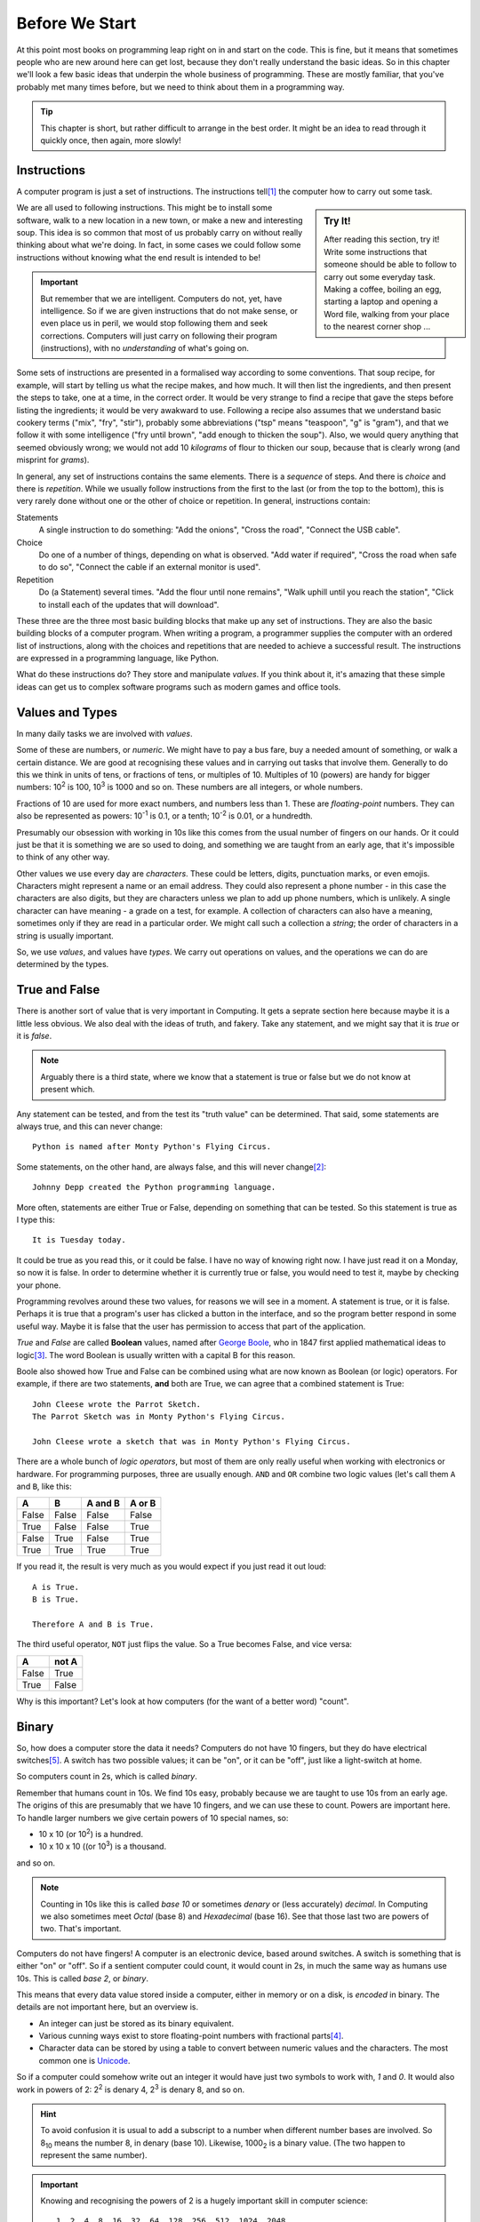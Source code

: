 ===============
Before We Start
===============

At this point most books on programming leap right on in and start on the code. This is fine, but it means that sometimes people who are new around here can get lost, because they don't really understand the basic ideas. So in this chapter we'll look a few basic ideas that underpin the whole business of programming. These are mostly familiar, that you've probably met many times before, but we need to think about them in a programming way.

.. tip::

    This chapter is short, but rather difficult to arrange in the best order. It might be an idea to read through it quickly once, then again, more slowly!

Instructions
============

A computer program is just a set of instructions. The instructions tell\ [#tell]_ the computer how to carry out some task.

.. sidebar:: Try It!

    After reading this section, try it! Write some instructions that someone should be able to follow to carry out
    some everyday task. Making a coffee, boiling an egg, starting a laptop and opening a Word file, walking from your place to the nearest corner shop ...

We are all used to following instructions. This might be to install some software, walk to a new location in a new town, or make a new and interesting soup. This idea is so common that most of us probably carry on without really thinking about what we're doing. In fact, in some cases we could follow some instructions without knowing what the end result is intended to be!

.. important::

    But remember that we are intelligent. Computers do not, yet, have intelligence. So if we are given instructions that do not make sense, or even place us in peril, we would stop following them and seek corrections. Computers will just carry on following their program (instructions), with no *understanding* of what's going on.

Some sets of instructions are presented in a formalised way according to some conventions. That soup recipe, for example, will start by telling us what the recipe makes, and how much. It will then list the ingredients, and then present the steps to take, one at a time, in the correct order. It would be very strange to find a recipe that gave the steps before listing the ingredients; it would be very awakward to use. Following a recipe also assumes that we understand basic cookery terms ("mix", "fry", "stir"), probably some abbreviations ("tsp" means "teaspoon", "g" is "gram"), and that we follow it with some intelligence ("fry until brown", "add enough to thicken the soup"). Also, we would query anything that seemed obviously wrong; we would not add 10 *kilograms* of flour to thicken our soup, because that is clearly wrong (and misprint for *grams*).

In general, any set of instructions contains the same elements. There is a *sequence* of steps. And there is *choice* and there is *repetition*. While we usually follow instructions from the first to the last (or from the top to the bottom), this is very rarely done without one or the other of choice or repetition. In general, instructions contain:

Statements
    A single instruction to do something: "Add the onions", "Cross the road", "Connect the USB cable".
Choice
    Do one of a number of things, depending on what is observed. "Add water if required", "Cross the road when safe to do so", "Connect the cable if an external monitor is used".
Repetition
    Do (a Statement) several times. "Add the flour until none remains", "Walk uphill until you reach the station", "Click to install each of the updates that will download".

These three are the three most basic building blocks that make up any set of instructions. They are also the basic building blocks of a computer program. When writing a program, a programmer supplies the computer with an ordered list of instructions, along with the choices and repetitions that are needed to achieve a successful result. The instructions are expressed in a programming language, like Python.

What do these instructions do? They store and manipulate *values*. If you think about it, it's amazing that these simple ideas can get us to complex software programs such as modern games and office tools.

Values and Types
================

In many daily tasks we are involved with *values*.

Some of these are numbers, or *numeric*. We might have to pay a bus fare, buy a needed amount of something, or walk a certain distance. We are good at recognising these values and in carrying out tasks that involve them. Generally to do this we think in units of tens, or fractions of tens, or multiples of 10. Multiples of 10 (powers) are handy for bigger numbers: 10\ :sup:`2` is 100, 10\ :sup:`3` is 1000 and so on. These numbers are all integers, or whole numbers.

Fractions of 10 are used for more exact numbers, and numbers less than 1. These are *floating-point* numbers. They can also be represented as powers: 10\ :sup:`-1` is 0.1, or a tenth; 10\ :sup:`-2` is 0.01, or a hundredth.

Presumably our obsession with working in 10s like this comes from the usual number of fingers on our hands. Or it could just be that it is something we are so used to doing, and something we are taught from an early age, that it's impossible to think of any other way.

Other values we use every day are *characters*. These could be letters, digits, punctuation marks, or even emojis. Characters might represent a name or an email address. They could also represent a phone number - in this case the characters are also digits, but they are characters unless we plan to add up phone numbers, which is unlikely. A single character can have meaning - a grade on a test, for example. A collection of characters can also have a meaning, sometimes only if they are read in a particular order. We might call such a collection a *string*; the order of characters in a string is usually important.

So, we use *values*, and values have *types*. We carry out operations on values, and the operations we can do are determined by the types.

True and False
==============

.. highlight:: none

There is another sort of value that is very important in Computing. It gets a seprate section here because maybe it is a little less obvious. We also deal with the ideas of truth, and fakery. Take any statement, and we might say that it is *true* or it is *false*.

.. note::

    Arguably there is a third state, where we know that a statement is true or false but we do not know at present which.

Any statement can be tested, and from the test its "truth value" can be determined. That said, some statements are always true, and this can never change::

    Python is named after Monty Python's Flying Circus.

Some statements, on the other hand, are always false, and this will never change\ [#guido]_::

    Johnny Depp created the Python programming language.

More often, statements are either True or False, depending on something that can be tested. So this statement is true as I type this::

    It is Tuesday today.

It could be true as you read this, or it could be false. I have no way of knowing right now. I have just read it on a Monday, so now it is false. In order to determine whether it is currently true or false, you would need to test it, maybe by checking your phone.

Programming revolves around these two values, for reasons we will see in a moment. A statement is true, or it is false. Perhaps it is true that a program's user has clicked a button in the interface, and so the program better respond in some useful way. Maybe it is false that the user has permission to access that part of the application.

`True` and `False` are called **Boolean** values, named after `George Boole <https://en.wikipedia.org/wiki/George_Boole>`_, who in 1847 first applied mathematical ideas to logic\ [#bool]_. The word Boolean is usually written with a capital B for this reason.

Boole also showed how True and False can be combined using what are now known as Boolean (or logic) operators. For example, if there are two statements, **and** both are True, we can agree that a combined statement is True::

    John Cleese wrote the Parrot Sketch.
    The Parrot Sketch was in Monty Python's Flying Circus.

    John Cleese wrote a sketch that was in Monty Python's Flying Circus.

.. _truth-tables:

There are a whole bunch of *logic operators*, but most of them are only really useful when working with electronics or hardware. For programming purposes, three are usually enough. ``AND`` and ``OR`` combine two logic values (let's call them ``A`` and ``B``, like this:

=====  =====  =======  ======
  A      B    A and B  A or B
=====  =====  =======  ======
False  False  False    False
True   False  False    True
False  True   False    True
True   True   True     True
=====  =====  =======  ======

If you read it, the result is very much as you would expect if you just read it out loud::

    A is True.
    B is True.

    Therefore A and B is True.

The third useful operator, ``NOT`` just flips the value. So a True becomes False, and vice versa:

===== =====
  A   not A
===== =====
False True
True  False
===== =====

Why is this important? Let's look at how computers (for the want of a better word) "count".

Binary
======

So, how does a computer store the data it needs? Computers do not have 10 fingers, but they do have electrical switches\ [#onoff]_. A switch has two possible values; it can be "on", or it can be "off", just like a light-switch at home.

So computers count in 2s, which is called *binary*.

Remember that humans count in 10s. We find 10s easy, probably because we are taught to use 10s from an early age. The origins of this are presumably that we have 10 fingers, and we can use these to count. Powers are important here. To handle larger numbers we give certain powers of 10 special names, so:

* 10 x 10 (or 10\ :sup:`2`) is a hundred.
* 10 x 10 x 10 ((or 10\ :sup:`3`) is a thousand.

and so on.

.. note::

    Counting in 10s like this is called *base 10* or sometimes *denary* or (less accurately) *decimal*. In Computing we also sometimes meet *Octal* (base 8) and *Hexadecimal* (base 16). See that those last two are powers of two. That's important.

Computers do not have fingers! A computer is an electronic device, based around switches. A switch is something that is either "on" or "off". So if a sentient computer could count, it would count in 2s, in much the same way as humans use 10s. This is called *base 2*, or *binary*.

This means that every data value stored inside a computer, either in memory or on a disk, is *encoded* in binary. The details are not important here, but an overview is.

* An integer can just be stored as its binary equivalent.
* Various cunning ways exist to store floating-point numbers with fractional parts\ [#float]_.
* Character data can be stored by using a table to convert between numeric values and the characters. The most common one
  is `Unicode <https://en.wikipedia.org/wiki/Unicode>`_.

So if a computer could somehow write out an integer it would have just two symbols to work with, `1` and `0`. It would also work in powers of 2: 2\ :sup:`2` is denary 4, 2\ :sup:`3` is denary 8, and so on.

.. hint::

    To avoid confusion it is usual to add a subscript to a number when different number bases are involved. So 8\ :sub:`10` means the number 8, in denary (base 10). Likewise, 1000\ :sub:`2` is a binary value. (The two happen to represent the same number).

.. important::

    Knowing and recognising the powers of 2 is a hugely important skill in computer science::

        1, 2, 4, 8, 16, 32, 64, 128, 256, 512, 1024, 2048

    If you have ever bought a laptop, you will recognise those numbers from the system specs!

So how would a computer represent, say, 3\ :sub:`10`?

Easy. Look at the powers (it helps to see them in reverse order::

        2048, 1024, 512, 256, 128, 64, 32, 16, 8, 4, 2, 1

3 is just 2 + 1. So, in binary 3 is 11\ :sub:`2`.

How about a bigger number, like 42? Calculate it like this. First find the powers of 2 that are needed::

    42 = 32 + 8 + 2

Add in the missing ones::

    42 = (1 x 32) + (0 x 16) + (1 x 8) + (0 x 4) + (1 x 2) + (0 x 1)

And read off the 1s and 0s. In this case 42\ :sub:`10` is 101010\ :sub:`2`.

Most of this will be hidden as we write programs, but it helps to understand that this is happening "behind the scenes". Let's now think about how a computer stores and processes these values.

How Computers Work
==================

This is not the time or place to go deeply into the inner workings of a modern computer, but it *really* does help to understand programming if you have some idea of what's going on inside the box. After all, that's what a program is for; it's to make the computer do something useful.

.. note::
   What follows is very imprecise, but is mostly accurate, at least from a programmer's point of view. This is not a book about hardware!

Inside a computer is some memory. The memory stores all the programs that are running, along with the data they are using. It's usually called RAM. The memory is volatile (which means that everything in it is lost when the computer is powered off), so there is usually also some less volatile storage, like a disk drive. There is usually a lot more non-volatile storage available, mostly because it's a lot cheaper. In either case, data is stored in binary, as 1s and 0s, and binary is used to represent all the different kinds of data that a program might use.

The heart of a computer is the CPU. This is the chip that can carry out operations on data. Usually it only has a very few operations it can do, like adding two numbers, or comparing two, but by combining them we can write complex programs. The CPU can only work with programs and data that are in the volatile memory. To allow for this the CPU has a small amount of memory internally, and any data needed is copied into there so it can be processed.

So, when a program runs, it is first loaded into the memory. If the program requires some data (say a user has to type in a value), that data is also stored in memory. When the CPU needs it, it is copied into the CPU's memory, where it can be processed. Once done, the result is copied back into the main RAM, and the program carries on.

It is, obviously, much more complicated than that, with a modern CPU having many cores to allow it to process many things at the same time. But hold on to this idea of data being stored in memory, copied to the CPU, and written back. It's important.

We finish with a look at how data is stored in that non-volatile memory (usually a hard-drive of some sort).

Text Files
==========

.. important::

    This section is very important. Modern operating systems, especially Windows, condition us to associate files with the application that use them. This is fine for the user who sees their laptop as an appliance, but it gets in the way when we want to do serious work.

"Stuff" on a computer is organised into files (which are also stored in a binary format). A file might represent a document, an image, or anything else that might be useful. Often a particular application is needed in order to use a file, so we sometimes talk about "Word Files" or "Photoshop Files". Files for applications like these are usually stored in some format that makes them useful only with that application; you can't open a Word file with Photoshop, or vice versa. This is OK, but remember that the files are only useful for as long as the application is available. If Word is suddenly unavailable (or, more likely, is not installed) all those Word files are useless.

The simplest file is just a *plain text* file. It contains characters, encoded in binary. The characters could represent anything - a shopping list, a Python program, a set of system specs. This format has been around for as long as modern computers have been. Should we find a plain text file from the 1960s or 1970s we would have a very good chance of accessing its contents in the 2020s.

The coupling of applications and files is becoming an issue in general Computing. Files created with applications that have become obsolete are themselves obsolete, with the owners unable to get at the data within. This is a big problem for businesses that rely on this data, and often means that they have to spend a lot of money maintaining obsolete software just so they can get at their data. The format in which we store our data is important - we can access documents written on paper hundreds of years ago, but getting at a document written in Wordwise of a home microcomputer in 1985 is basically impossible\ [#cds]_.

One format that will always be used and will always be decipherable is that good old *plain text*. In Windows, such files are often opened with the Notepad editor, but they can be opened with many, many tools. Programs are written in plain text files. This means that programs written decades ago can still be read and understood, even if the computers that could run them are long gone. It also means that *every* computer has a tool that can be used to edit programs in plain text files (assuming the computer has some sort of keyboard!).

A side effect of this is that there is a lot of choice when it comes to creating Python programs (or programs in any other languages). Some tools are sophisticated, and offer features specific to Python. Others are more general purpose. Some are very basic, but at least allow you to get the job done. More on these later.

.. hint::
   If you have some valuable data, consider keeping it in a plain text file. So if you lose that beautiful Word CV, at least you have the data so you can rebuild it. And if you really want to store some data so it will be around for 50 years, print it out and put the paper somewhere safe.

.. tip::

    This book applies this principle! The files that make up this book are plain text. A simple mark-up language called `reStructuredText <https://docutils.sourceforge.io/rst.html>`_ is used to mark sections, fonts and so on. Even if that language was no longer supported anyone could take the text files, and reasonably quickly extract all the content.

    A side issue is that the files that make up this book can be edited on basically any computer.

The practical upshot of all this is:

.. important::

    There is no such thing as a "Python File". A Python program is a plain text file that happens to contain the instructions that make up a Python program. It can be created or changed with any tool that can work with plain text files.

Takeaways
=========

The takeaways from this chapter are very simple. You need an understanding of each topic above. For example:

#. You need to understand (in everyday terms) instructions, sequence, choice, and repetition.
#. You should know that values have different types, and have some idea of how these are stored in a computer.
#. You should have a basic idea of how a computer stores and processes data.
#. You should understand that files have different formats, and why plain text is the one format to rule them all.

.. [#tell] The word "tell" is not a very good one here, because it suggests that the computer as some awareness, and knows what it is doing. Of course, this is not, yet, true. But as you start out in programming this can be a useful way of understanding what is going on - you have a problem, and you are telling the computer how to solve it.
.. [#guido] He didn't. See `Guido van Rossum <https://en.wikipedia.org/wiki/Guido_van_Rossum>`_.
.. [#bool] This is a rare case in computing of an idea being named after a person (eponymy). Bonus credit if you can find more.
.. [#float] This means that there are some decimal numbers that it is impossible to represent precisely inside a computer. Different ways of representing numbers with decimal parts exist, and have different levels of accuracy, but this is not something you need to worry about in normal programming.
.. [#onoff] In early computers, "on" and "off" would have corresponded to two positions of an actual switch or button, of course.
.. [#cds] We're talking about the format of the data on the disk here, but the same applies to the physical format. Not so long ago, for example, every PC had a CD drive. Now, very few do. So what shall we do with all that data we archived to CD in the 1990s and 2000s? Let's hope none of it was important, eh?
